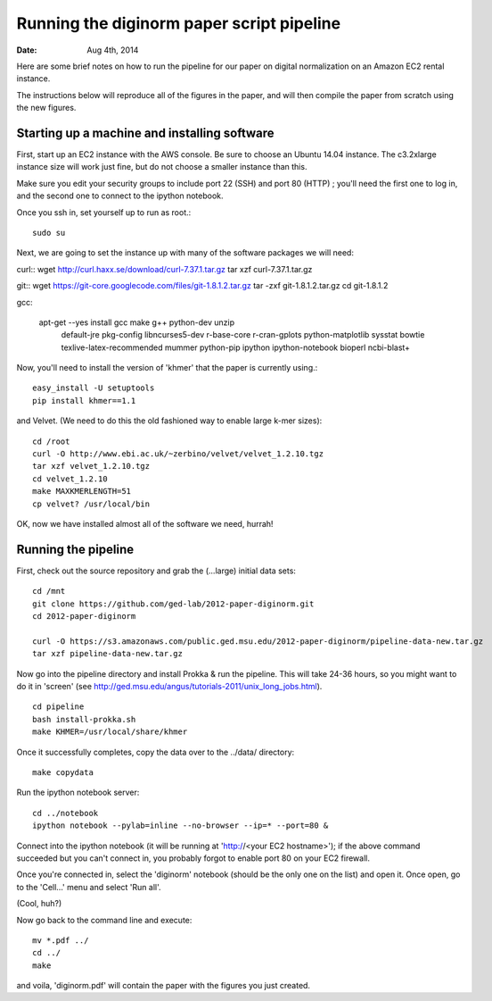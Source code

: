 ==========================================
Running the diginorm paper script pipeline
==========================================

:Date: Aug 4th, 2014

Here are some brief notes on how to run the pipeline for our paper on digital
normalization on an Amazon EC2 rental instance.

The instructions below will reproduce all of the figures in the paper,
and will then compile the paper from scratch using the new figures.


Starting up a machine and installing software
---------------------------------------------

First, start up an EC2 instance with the AWS console. Be sure to choose an
Ubuntu 14.04 instance. The c3.2xlarge instance size will work just fine, but
do not choose a smaller instance than this.

Make sure you edit your security groups to include port 22 (SSH) and port 
80 (HTTP) ; you'll need the first one to log in, and the second one to 
connect to the ipython notebook.

Once you ssh in, set yourself up to run as root.::

 sudo su

Next, we are going to set the instance up with many of the software 
packages we will need::


curl::
wget http://curl.haxx.se/download/curl-7.37.1.tar.gz
tar xzf curl-7.37.1.tar.gz

git::
wget https://git-core.googlecode.com/files/git-1.8.1.2.tar.gz
tar -zxf git-1.8.1.2.tar.gz
cd git-1.8.1.2

gcc:


 apt-get --yes install gcc make g++ python-dev unzip \
            default-jre pkg-config libncurses5-dev r-base-core \
            r-cran-gplots python-matplotlib sysstat bowtie \
            texlive-latex-recommended mummer python-pip ipython \
            ipython-notebook bioperl ncbi-blast+


Now, you'll need to install the version of 'khmer' that the
paper is currently using.::
 
 easy_install -U setuptools
 pip install khmer==1.1

and Velvet. (We need to do this the old fashioned way to enable large k-mer
sizes)::

 cd /root
 curl -O http://www.ebi.ac.uk/~zerbino/velvet/velvet_1.2.10.tgz
 tar xzf velvet_1.2.10.tgz
 cd velvet_1.2.10
 make MAXKMERLENGTH=51
 cp velvet? /usr/local/bin

OK, now we have installed almost all of the software we need, hurrah!

Running the pipeline
--------------------

First, check out the source repository and grab the (...large) initial data
sets::

 cd /mnt
 git clone https://github.com/ged-lab/2012-paper-diginorm.git
 cd 2012-paper-diginorm

 curl -O https://s3.amazonaws.com/public.ged.msu.edu/2012-paper-diginorm/pipeline-data-new.tar.gz
 tar xzf pipeline-data-new.tar.gz

Now go into the pipeline directory and install Prokka & run the pipeline.  This
will take 24-36 hours, so you might want to do it in 'screen' (see
http://ged.msu.edu/angus/tutorials-2011/unix_long_jobs.html). ::

 cd pipeline
 bash install-prokka.sh
 make KHMER=/usr/local/share/khmer

Once it successfully completes, copy the data over to the ../data/ directory::

 make copydata

Run the ipython notebook server::

 cd ../notebook
 ipython notebook --pylab=inline --no-browser --ip=* --port=80 &

Connect into the ipython notebook (it will be running at 'http://<your EC2 hostname>'); if the above command succeeded but you can't connect in, you probably forgot to enable port 80 on your EC2 firewall.

Once you're connected in, select the 'diginorm' notebook (should be the
only one on the list) and open it.  Once open, go to the 'Cell...' menu
and select 'Run all'.

(Cool, huh?)

Now go back to the command line and execute::

 mv *.pdf ../
 cd ../
 make

and voila, 'diginorm.pdf' will contain the paper with the figures you just
created.

